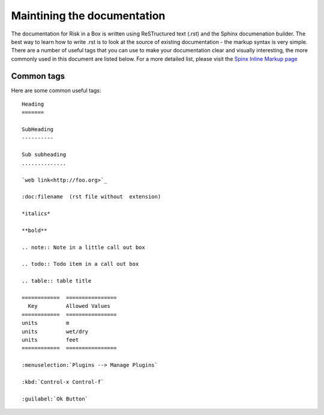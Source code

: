 
============================
Maintining the documentation
============================

The documentation for Risk in a Box is written using ReSTructured text (.rst)
and the Sphinx documenation builder. The best way to learn how to write .rst
is to look at the source of existing documentation - the markup syntax is
very simple. There are a number of useful tags that you can use to make 
your documentation clear and visually interesting, the more commonly used in 
this document are listed below. For a more detailed list, please visit 
the `Spinx Inline Markup page <http://sphinx.pocoo.org/markup/inline.html>`_

Common tags
...........

Here are some common useful tags::

   Heading
   =======
   
   SubHeading
   ----------
   
   Sub subheading
   ..............
   
   `web link<http://foo.org>`_
   
   :doc:filename  (rst file without  extension)
   
   *italics*
   
   **bold**
   
   .. note:: Note in a little call out box
   
   .. todo:: Todo item in a call out box
   
   .. table:: table title

   ============  ================
     Key         Allowed Values
   ============  ================
   units         m
   units         wet/dry
   units         feet
   ============  ================

   :menuselection:`Plugins --> Manage Plugins`

   :kbd:`Control-x Control-f`

   :guilabel:`Ok Button`